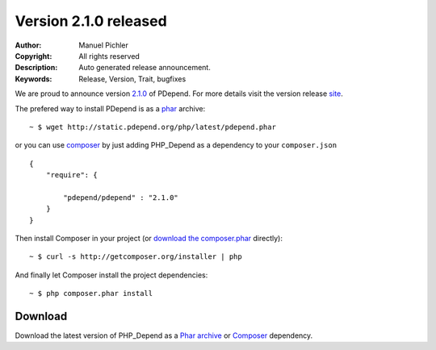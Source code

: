 =======================
Version 2.1.0 released
=======================

:Author:       Manuel Pichler
:Copyright:    All rights reserved
:Description:  Auto generated release announcement.
:Keywords:     Release, Version, Trait, bugfixes

We are proud to announce version `2.1.0`__ of PDepend. For more
details visit the version release `site`__.

The prefered way to install PDepend is as a `phar`__ archive:

.. class:: shell

::

  ~ $ wget http://static.pdepend.org/php/latest/pdepend.phar

or you can use `composer`__ by just adding PHP_Depend as a 
dependency to your ``composer.json`` ::

  {
      "require": {

          "pdepend/pdepend" : "2.1.0"
      }
  }

Then install Composer in your project (or `download the composer.phar`__
directly):

.. class:: shell

::

  ~ $ curl -s http://getcomposer.org/installer | php

And finally let Composer install the project dependencies:

.. class:: shell

::

  ~ $ php composer.phar install

Download
--------

Download the latest version of PHP_Depend as a `Phar archive`__ or `Composer`__
dependency.

__ /download/release/2.1.0/changelog.html
__ /download/release/2.1.0/changelog.html
__ http://static.pdepend.org/php/latest/pdepend.phar
__ http://getcomposer.org
__ http://getcomposer.org/composer.phar
__ http://static.pdepend.org/php/2.1.0/pdepend.phar
__ http://packagist.org/packages/pdepend/pdepend

